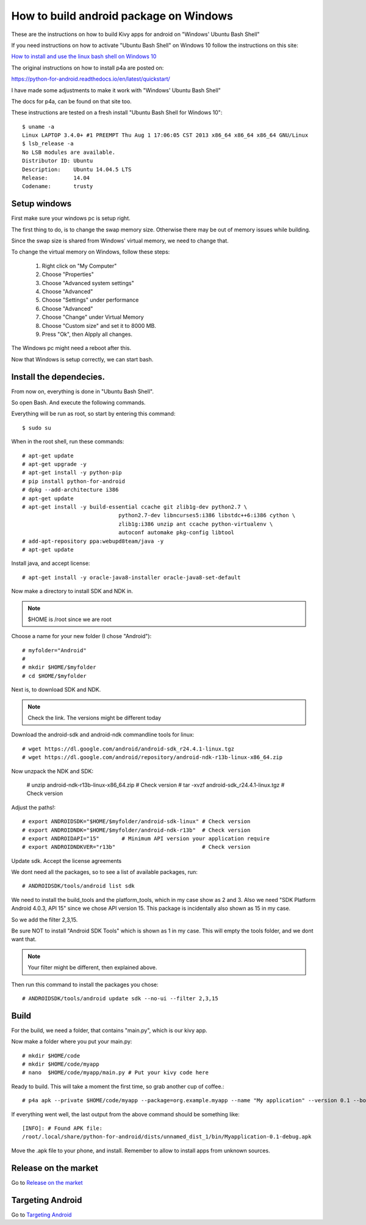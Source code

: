 .. _packaging_android_windows

How to build android package on Windows
=======================================

These are the instructions on how to build Kivy apps for android on "Windows' Ubuntu Bash Shell"


If you need instructions on how to activate "Ubuntu Bash Shell" on Windows 10 follow  the instructions on this site:

`How to install and use the linux bash shell on Windows 10 <http://www.howtogeek.com/249966/how-to-install-and-use-the-linux-bash-shell-on-windows-10/>`_


The original instructions on how to install p4a are posted on:


https://python-for-android.readthedocs.io/en/latest/quickstart/


I have made some adjustments to make it work with "Windows' Ubuntu Bash Shell"


The docs for p4a, can be found on that site too.


These instructions are tested on a fresh install "Ubuntu Bash Shell for Windows 10"::

    $ uname -a
    Linux LAPTOP 3.4.0+ #1 PREEMPT Thu Aug 1 17:06:05 CST 2013 x86_64 x86_64 x86_64 GNU/Linux
    $ lsb_release -a
    No LSB modules are available.
    Distributor ID: Ubuntu
    Description:    Ubuntu 14.04.5 LTS
    Release:        14.04
    Codename:       trusty


.. _Setup windows:

Setup windows
-------------

First make sure your windows pc is setup right.

The first thing to do, is to change the swap memory size.
Otherwise there may be out of memory issues while building.

Since the swap size is shared from Windows' virtual memory, we need to change that.

To change the virtual memory on Windows, follow these steps:

    #. Right click on "My Computer"
    #. Choose "Properties"
    #. Choose "Advanced system settings"
    #. Choose "Advanced"
    #. Choose "Settings" under performance
    #. Choose "Advanced"
    #. Choose "Change" under Virtual Memory
    #. Choose "Custom size" and set it to 8000 MB.
    #. Press "Ok", then Alpply all changes.


The Windows pc might need a reboot after this.

Now that Windows is setup correctly, we can start bash.


.. _Install the dependecies:

Install the dependecies.
------------------------

From now on, everything is done in "Ubuntu Bash Shell".

So open Bash. And execute the following commands.

Everything will be run as root, so start by entering this command::

    $ sudo su
    

When in the root shell, run these commands::

    # apt-get update
    # apt-get upgrade -y
    # apt-get install -y python-pip
    # pip install python-for-android
    # dpkg --add-architecture i386
    # apt-get update
    # apt-get install -y build-essential ccache git zlib1g-dev python2.7 \
                                  python2.7-dev libncurses5:i386 libstdc++6:i386 cython \
                                  zlib1g:i386 unzip ant ccache python-virtualenv \
                                  autoconf automake pkg-config libtool
    # add-apt-repository ppa:webupd8team/java -y
    # apt-get update


Install java, and accept license::

    # apt-get install -y oracle-java8-installer oracle-java8-set-default


Now make a directory to install SDK and NDK in.

.. note:: 

    $HOME is /root since we are root


Choose a name for your new folder (I chose "Android")::

    # myfolder="Android"
    #
    # mkdir $HOME/$myfolder
    # cd $HOME/$myfolder


Next is, to download SDK and NDK.

.. note:: 
    Check the link. The versions might be different today


Download the android-sdk and android-ndk commandline tools for linux::

    # wget https://dl.google.com/android/android-sdk_r24.4.1-linux.tgz
    # wget https://dl.google.com/android/repository/android-ndk-r13b-linux-x86_64.zip


Now unzpack the NDK and SDK:

    # unzip android-ndk-r13b-linux-x86_64.zip # Check version
    # tar -xvzf android-sdk_r24.4.1-linux.tgz # Check version


Adjust the paths!::

    # export ANDROIDSDK="$HOME/$myfolder/android-sdk-linux" # Check version
    # export ANDROIDNDK="$HOME/$myfolder/android-ndk-r13b"  # Check version
    # export ANDROIDAPI="15"       # Minimum API version your application require
    # export ANDROIDNDKVER="r13b"                           # Check version


Update sdk. Accept the license agreements

We dont need all the packages, so to see a list of available packages, run::

    # ANDROIDSDK/tools/android list sdk


We need to install the build_tools and the platform_tools, which in my case show
as 2 and 3. Also we need "SDK Platform Android 4.0.3, API 15" since we chose API
version 15. This package is incidentally also shown as 15 in my case.

So we add the filter 2,3,15. 

Be sure NOT to install "Android SDK Tools" which is shown as 1 in my case. This
will empty the tools folder, and we dont want that.


.. note:: 

    Your filter might be different, then explained above.


Then run this command to install the packages you chose::

    # ANDROIDSDK/tools/android update sdk --no-ui --filter 2,3,15


.. _Build:

Build
-----

For the build, we need a folder, that contains "main.py", which is our kivy app.

Now make a folder where you put your main.py::

    # mkdir $HOME/code
    # mkdir $HOME/code/myapp
    # nano  $HOME/code/myapp/main.py # Put your kivy code here


Ready to build. This will take a moment the first time, so grab another cup of coffee.::

    # p4a apk --private $HOME/code/myapp --package=org.example.myapp --name "My application" --version 0.1 --bootstrap=sdl2 --requirements=python2,kivy


If everything went well, the last output from the above command should be something like::

    [INFO]: # Found APK file: 
    /root/.local/share/python-for-android/dists/unnamed_dist_1/bin/Myapplication-0.1-debug.apk


Move the .apk file to your phone, and install. Remember to allow to install apps from unknown sources.


.. _release_on_the_market:

Release on the market
---------------------

Go to `Release on the market <https://kivy.org/docs/guide/packaging-android.html#release-on-the-market>`_


.. _targetting_android:

Targeting Android
------------------

Go to `Targeting Android <https://kivy.org/docs/guide/packaging-android.html#targeting-android>`_
